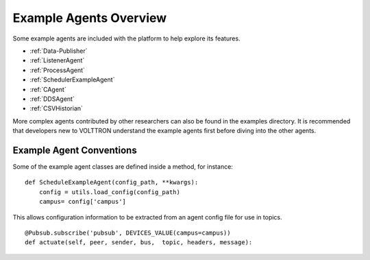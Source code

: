 Example Agents Overview
=======================

Some example agents are included with the platform to help explore its
features.

-  :ref:`Data-Publisher`
-  :ref:`ListenerAgent`
-  :ref:`ProcessAgent`
-  :ref:`SchedulerExampleAgent`
-  :ref:`CAgent`
-  :ref:`DDSAgent`
-  :ref:`CSVHistorian`

More complex agents contributed by other researchers can also be found
in the examples directory. It is recommended that developers new to
VOLTTRON understand the example agents first before diving into the
other agents.

Example Agent Conventions
-------------------------

Some of the example agent classes are defined inside a method, for
instance:

::

    def ScheduleExampleAgent(config_path, **kwargs):
        config = utils.load_config(config_path)
        campus= config['campus']

This allows configuration information to be extracted from an agent
config file for use in topics.

::

            @Pubsub.subscribe('pubsub', DEVICES_VALUE(campus=campus))
            def actuate(self, peer, sender, bus,  topic, headers, message):


